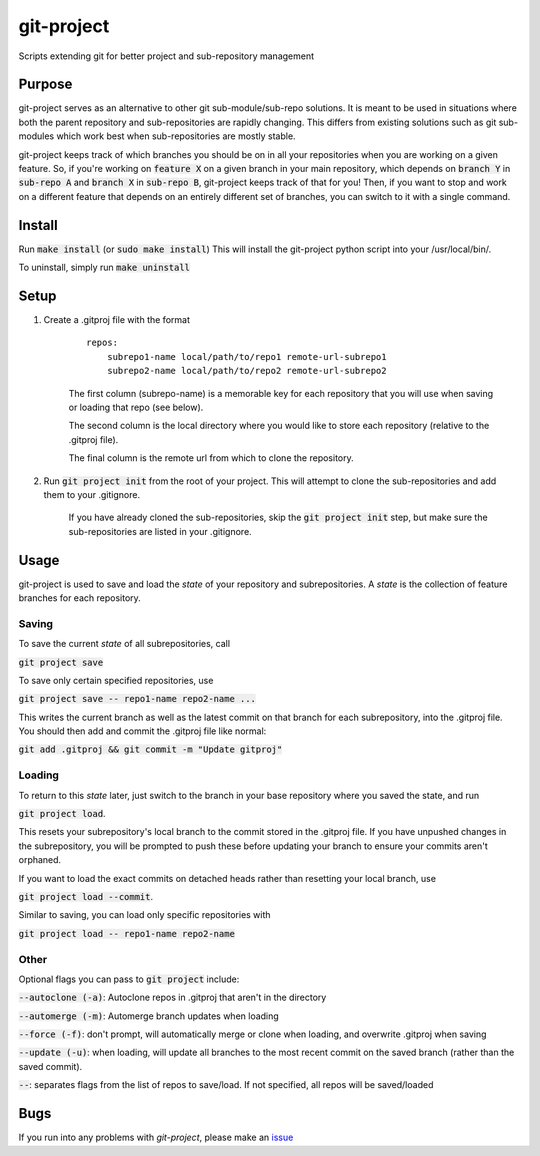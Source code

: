 ###########
git-project
###########

.. image:: https://travis-ci.org/aranzgeo/git-project.svg?branch=master&branch=master
    :target: https://travis-ci.org/aranzgeo/git-project

Scripts extending git for better project and sub-repository management

*******
Purpose
*******

git-project serves as an alternative to other git sub-module/sub-repo solutions.
It is meant to be used in situations where both the parent repository and sub-repositories
are rapidly changing. This differs from existing solutions such as git sub-modules which work
best when sub-repositories are mostly stable.

git-project keeps track of which branches you should be on in all your repositories when you are working
on a given feature. So, if you're working on :code:`feature X` on a given branch in your main repository, which depends
on :code:`branch Y` in :code:`sub-repo A` and :code:`branch X` in :code:`sub-repo B`, git-project keeps track of that for you! Then, if you want
to stop and work on a different feature that depends on an entirely different set of branches, you can switch to it
with a single command.


*******
Install
*******

Run :code:`make install` (or :code:`sudo make install`)
This will install the git-project python script into your /usr/local/bin/.

To uninstall, simply run :code:`make uninstall`

*****
Setup
*****

1. Create a .gitproj file with the format

    ::

        repos:
            subrepo1-name local/path/to/repo1 remote-url-subrepo1
            subrepo2-name local/path/to/repo2 remote-url-subrepo2

    The first column (subrepo-name) is a memorable key for each repository that you will use when saving or loading that repo (see below).

    The second column is the local directory where you would like to store each repository (relative to the .gitproj file).

    The final column is the remote url from which to clone the repository.

2. Run :code:`git project init` from the root of your project. This will attempt to clone the sub-repositories and add them to your .gitignore. 

    If you have already cloned the sub-repositories, skip the :code:`git project init` step, but make sure the sub-repositories are listed in your .gitignore.


*****
Usage
*****

git-project is used to save and load the *state* of your repository and subrepositories. A *state* is the collection of feature branches for
each repository.

Saving
======

To save the current *state* of all subrepositories, call 

:code:`git project save`

To save only certain specified repositories, use 

:code:`git project save -- repo1-name repo2-name ...` 

This writes the current branch as well as the latest commit on that branch for each subrepository, into the .gitproj file.
You should then add and commit the .gitproj file like normal:

:code:`git add .gitproj && git commit -m "Update gitproj"`

Loading
=======

To return to this *state* later, just switch to the branch in your base repository where you saved the state, and run 

:code:`git project load`. 

This resets your subrepository's local branch to the commit stored in the .gitproj file. If you have unpushed changes in the subrepository, you will be prompted to push these before updating your branch to ensure your commits aren't orphaned.

If you want to load the exact commits on detached heads rather than resetting your local branch, use 

:code:`git project load --commit`.

Similar to saving, you can load only specific repositories with 

:code:`git project load -- repo1-name repo2-name`


Other
=====

Optional flags you can pass to :code:`git project` include:

:code:`--autoclone (-a)`: Autoclone repos in .gitproj that aren't in the directory

:code:`--automerge (-m)`: Automerge branch updates when loading

:code:`--force (-f)`: don't prompt, will automatically merge or clone when loading, and overwrite .gitproj when saving

:code:`--update (-u)`: when loading, will update all branches to the most recent commit on the saved branch (rather than the saved commit).

:code:`--`: separates flags from the list of repos to save/load. If not specified, all repos will be saved/loaded


****
Bugs
****

If you run into any problems with `git-project`, please make an
`issue <https://github.com/aranzgeo/git-project/issues>`_
